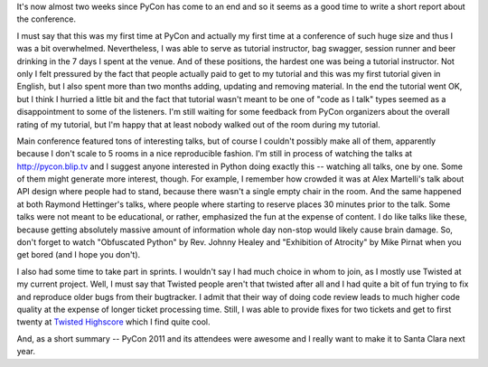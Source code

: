 It's now almost two weeks since PyCon has come to an end and so it seems as
a good time to write a short report about the conference.

I must say that this was my first time at PyCon and actually
my first time at a conference of such huge size and thus I was a bit
overwhelmed. Nevertheless, I was able to serve as tutorial instructor,
bag swagger, session runner and beer drinking in the 7 days I spent at
the venue. And of these positions, the hardest one was being a
tutorial instructor. Not only I felt pressured by the fact that people
actually paid to get to my tutorial and this was my first tutorial
given in English, but I also spent more than two months adding, updating
and removing material. In the end the tutorial went OK, but I think
I hurried a little bit and the fact that tutorial wasn't meant to be
one of "code as I talk" types seemed as a disappointment to some of the
listeners. I'm still waiting for some feedback from PyCon organizers
about the overall rating of my tutorial, but I'm happy that at least
nobody walked out of the room during my tutorial.

Main conference featured tons of interesting talks, but of course
I couldn't possibly make all of them, apparently because I don't scale
to 5 rooms in a nice reproducible fashion. I'm still in process
of watching the talks at http://pycon.blip.tv and I suggest anyone
interested in Python doing exactly this -- watching all talks, one by
one. Some of them might generate more interest, though. For example,
I remember how crowded it was at Alex Martelli's talk about API design
where people had to stand, because there wasn't a single empty chair
in the room.
And the same happened at both Raymond Hettinger's talks, where people where
starting to reserve places 30 minutes prior to the talk. Some talks
were not meant to be educational, or rather, emphasized the fun at the
expense of content. I do like talks like these, because getting absolutely
massive amount of information whole day non-stop would likely cause brain
damage. So, don't forget to watch "Obfuscated Python" by Rev. Johnny Healey
and "Exhibition of Atrocity" by Mike Pirnat when you get bored (and I hope
you don't).

I also had some time to take part in sprints. I wouldn't say I had much
choice in whom to join, as I mostly use Twisted at my current project.
Well, I must say that Twisted people aren't that twisted after all and
I had quite a bit of fun trying to fix and reproduce older bugs from
their bugtracker. I admit that their way of doing code review leads to
much higher code quality at the expense of longer ticket processing
time. Still, I was able to provide fixes for two tickets and get to
first twenty at `Twisted Highscore <http://twistedmatrix.com/highscores/>`_
which I find quite cool.

And, as a short summary -- PyCon 2011 and its attendees were awesome
and I really want to make it to Santa Clara next year.
